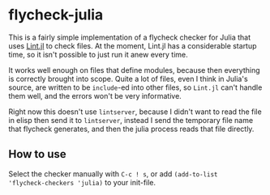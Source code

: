 * flycheck-julia

This is a fairly simple implementation of a flycheck checker for Julia
that uses [[https://github.com/tonyhffong/Lint.jl][Lint.jl]] to check files. At the moment, Lint.jl has a
considerable startup time, so it isn't possible to just run it anew
every time.

It works well enough on files that define modules, because then
everything is correctly brought into scope. Quite a lot of files, even
I think in Julia's source, are written to be ~include~-ed into other
files, so ~Lint.jl~ can't handle them well, and the errors won't be
very informative.

Right now this doesn't use ~lintserver~, because I didn't want to read
the file in elisp then send it to ~lintserver~, instead I send the
temporary file name that flycheck generates, and then the julia
process reads that file directly.

** How to use

Select the checker manually with =C-c ! s=, or add ~(add-to-list
'flycheck-checkers 'julia)~ to your init-file.
